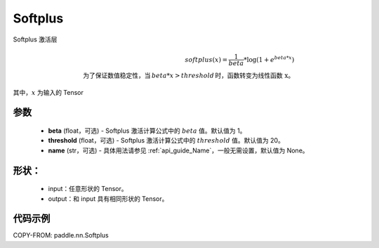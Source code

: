 .. _cn_api_nn_Softplus:

Softplus
-------------------------------
.. py:class:: paddle.nn.Softplus(beta=1, threshold=20, name=None)

Softplus 激活层

.. math::

    softplus(x) = \frac{1}{beta} * \log(1 + e^{beta * x}) \\
    \text{为了保证数值稳定性，当}\,beta * x > threshold\,\text{时，函数转变为线性函数 x}。

其中，:math:`x` 为输入的 Tensor

参数
::::::::::

    - **beta** (float，可选) - Softplus 激活计算公式中的 :math:`beta` 值。默认值为 1。
    - **threshold** (float，可选) - Softplus 激活计算公式中的 :math:`threshold` 值。默认值为 20。
    - **name** (str，可选) - 具体用法请参见 :ref:`api_guide_Name`，一般无需设置，默认值为 None。

形状：
::::::::::

    - input：任意形状的 Tensor。
    - output：和 input 具有相同形状的 Tensor。

代码示例
:::::::::

COPY-FROM: paddle.nn.Softplus
